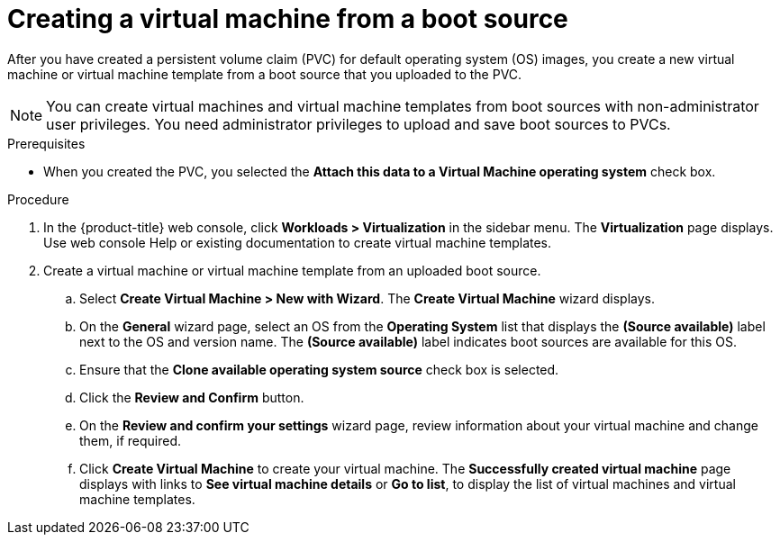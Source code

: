 // Module included in the following assemblies:
//
// * virt/virtual_machines/virtual_disks/virt-creating-and-using-boot-sources.adoc

[id="virt-creating-a-vm-from-a-default-os-image_{context}"]
= Creating a virtual machine from a boot source

After you have created a persistent volume claim (PVC) for default operating system (OS) images, you create a new virtual machine or virtual machine template from a boot source that you uploaded to the PVC.

[NOTE]
====
You can create virtual machines and virtual machine templates from boot sources with non-administrator user privileges. You need administrator privileges to upload and save boot sources to PVCs.
====

.Prerequisites

* When you created the PVC, you selected the *Attach this data to a Virtual Machine operating system* check box.

.Procedure

. In the {product-title} web console, click *Workloads > Virtualization* in the sidebar menu. The *Virtualization* page displays. Use web console Help or existing documentation to create virtual machine templates.

. Create a virtual machine or virtual machine template from an uploaded boot source.
.. Select *Create Virtual Machine > New with Wizard*. The *Create Virtual Machine* wizard displays.
.. On the *General* wizard page, select an OS from the *Operating System* list that displays the *(Source available)* label next to the OS and version name. The *(Source available)* label indicates boot sources are available for this OS.
.. Ensure that the *Clone available operating system source* check box is selected.
.. Click the *Review and Confirm* button.
.. On the *Review and confirm your settings* wizard page, review information about your virtual machine and change them, if required.
.. Click *Create Virtual Machine* to create your virtual machine. The *Successfully created virtual machine* page displays with links to *See virtual machine details* or *Go to list*, to display the list of virtual machines and virtual machine templates.

